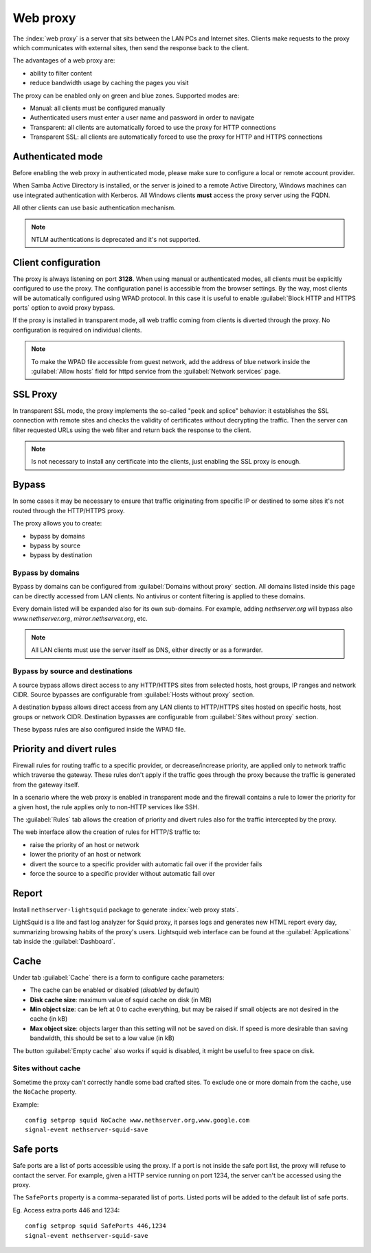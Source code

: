 .. _proxy-section:

=========
Web proxy
=========


The :index:`web proxy` is a server that sits between the LAN PCs and Internet sites.
Clients make requests to the proxy which communicates with external sites, 
then send the response back to the client.

The advantages of a web proxy are:

* ability to filter content
* reduce bandwidth usage by caching the pages you visit


The proxy can be enabled only on green and blue zones.
Supported modes are:

* Manual: all clients must be configured manually
* Authenticated users must enter a user name and password in order to navigate
* Transparent: all clients are automatically forced to use the proxy for HTTP connections
* Transparent SSL: all clients are automatically forced to use the proxy for HTTP and HTTPS connections

Authenticated mode
==================

Before enabling the web proxy in authenticated mode,
please make sure to configure a local or remote account provider.

When Samba Active Directory is installed, or the server is joined to a remote
Active Directory, Windows machines can use integrated authentication with Kerberos.
All Windows clients **must** access the proxy server using the FQDN.

All other clients can use basic authentication mechanism.

.. note:: NTLM authentications is deprecated and it's not supported.

Client configuration
====================

The proxy is always listening on port **3128**. When using manual or authenticated modes,
all clients must be explicitly configured to use the proxy.
The configuration panel is accessible from the browser settings.
By the way, most clients will be automatically configured using WPAD protocol.
In this case it is useful to enable :guilabel:`Block HTTP and HTTPS ports` option to avoid proxy bypass.

If the proxy is installed in transparent mode, all web traffic coming from clients is diverted
through the proxy. No configuration is required on individual clients.

.. note:: To make the WPAD file accessible from guest network, add the address of blue network
   inside the :guilabel:`Allow hosts` field for httpd service from the :guilabel:`Network services` page.
 
.. _proxy_ssl-section:

SSL Proxy
=========

In transparent SSL mode, the proxy implements the so-called "peek and splice" behavior: 
it establishes the SSL connection with remote sites and
checks the validity of certificates without decrypting the traffic.
Then the server can filter requested URLs using the web filter and return back the response to the client.

.. note:: Is not necessary to install any certificate into the clients, 
   just enabling the SSL proxy is enough.

Bypass
======

In some cases it may be necessary to ensure that traffic originating
from specific IP or destined to some sites it's not routed through the HTTP/HTTPS proxy.

The proxy allows you to create:

* bypass by domains
* bypass by source
* bypass by destination

Bypass by domains
-----------------

Bypass by domains can be configured from :guilabel:`Domains without proxy` section.
All domains listed inside this page can be directly accessed from LAN clients.
No antivirus or content filtering is applied to these domains.

Every domain listed will be expanded also for its own sub-domains.
For example, adding *nethserver.org* will bypass also *www.nethserver.org*, *mirror.nethserver.org*, etc.

.. note:: All LAN clients must use the server itself as DNS, either directly or as a forwarder.

Bypass by source and destinations
---------------------------------

A source bypass allows direct access to any HTTP/HTTPS sites from 
selected hosts, host groups, IP ranges and network CIDR.
Source bypasses are configurable from :guilabel:`Hosts without proxy` section.

A destination bypass allows direct access from any LAN clients to HTTP/HTTPS sites hosted on specific hosts, 
host groups or network CIDR.
Destination bypasses are configurable from :guilabel:`Sites without proxy` section.

These bypass rules are also configured inside the WPAD file.

Priority and divert rules
=========================

Firewall rules for routing traffic to a specific provider, or decrease/increase priority, are applied only to network traffic which traverse the gateway.
These rules don't apply if the traffic goes through the proxy because the traffic is generated from the gateway itself.

In a scenario where the web proxy is enabled in transparent mode and the firewall 
contains a rule to lower the priority for a given host, the rule applies only to non-HTTP services like SSH.

The :guilabel:`Rules` tab allows the creation of priority and divert rules also for the traffic
intercepted by the proxy.

The web interface allow the creation of rules for HTTP/S traffic to:

- raise the priority of an host or network
- lower the priority of an host or network
- divert the source to a specific provider with automatic fail over if the provider fails
- force the source to a specific provider without automatic fail over

Report
======

Install ``nethserver-lightsquid`` package to generate :index:`web proxy stats`.

LightSquid is a lite and fast log analyzer for Squid proxy, it parses logs and generates new HTML report every day, summarizing browsing habits of the proxy's users.
Lightsquid web interface can be found at the :guilabel:`Applications` tab inside the :guilabel:`Dashboard`.

Cache
=====

Under tab :guilabel:`Cache` there is a form to configure cache parameters:

* The cache can be enabled or disabled (*disabled* by default)
* **Disk cache size**: maximum value of squid cache on disk (in MB)
* **Min object size**: can be left at 0 to cache everything, but may be raised if small objects are not desired in the cache (in kB)
* **Max object size**: objects larger than this setting will not be saved on disk. If speed is more desirable than saving bandwidth, this should be set to a low value (in kB)

The button :guilabel:`Empty cache` also works if squid is disabled, it might be useful to free space on disk.

Sites without cache
-------------------

Sometime the proxy can't correctly handle some bad crafted sites.
To exclude one or more domain from the cache, use the ``NoCache`` property.

Example: ::

  config setprop squid NoCache www.nethserver.org,www.google.com
  signal-event nethserver-squid-save

Safe ports
==========

Safe ports are a list of ports accessible using the proxy.
If a port is not inside the safe port list, the proxy will refuse to contact the server.
For example, given a HTTP service running on port 1234, the server can't be accessed using the proxy.

The ``SafePorts`` property is a comma-separated list of ports.
Listed ports will be added to the default list of safe ports.

Eg. Access extra ports 446 and 1234: ::

  config setprop squid SafePorts 446,1234
  signal-event nethserver-squid-save

